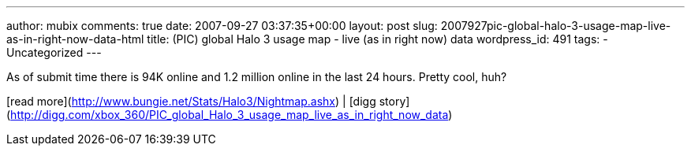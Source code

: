 ---
author: mubix
comments: true
date: 2007-09-27 03:37:35+00:00
layout: post
slug: 2007927pic-global-halo-3-usage-map-live-as-in-right-now-data-html
title: (PIC) global Halo 3 usage map - live (as in right now) data
wordpress_id: 491
tags:
- Uncategorized
---

As of submit time there is 94K online and 1.2 million online in the last 24 hours. Pretty cool, huh?  
  
[read more](http://www.bungie.net/Stats/Halo3/Nightmap.ashx) | [digg story](http://digg.com/xbox_360/PIC_global_Halo_3_usage_map_live_as_in_right_now_data)
